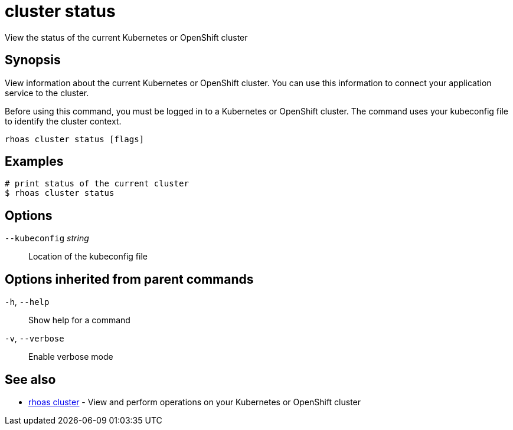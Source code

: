 ifdef::env-github,env-browser[:context: cmd]
[id='ref-cluster-status_{context}']
= cluster status

[role="_abstract"]
View the status of the current Kubernetes or OpenShift cluster

[discrete]
== Synopsis

View information about the current Kubernetes or OpenShift cluster. You can use this information to connect your application service to the cluster.

Before using this command, you must be logged in to a Kubernetes or OpenShift cluster. The command uses your kubeconfig file to identify the cluster context.


....
rhoas cluster status [flags]
....

[discrete]
== Examples

....
# print status of the current cluster
$ rhoas cluster status

....

[discrete]
== Options

      `--kubeconfig` _string_::   Location of the kubeconfig file

[discrete]
== Options inherited from parent commands

  `-h`, `--help`::      Show help for a command
  `-v`, `--verbose`::   Enable verbose mode

[discrete]
== See also


 
* link:{path}#ref-rhoas-cluster_{context}[rhoas cluster]	 - View and perform operations on your Kubernetes or OpenShift cluster

